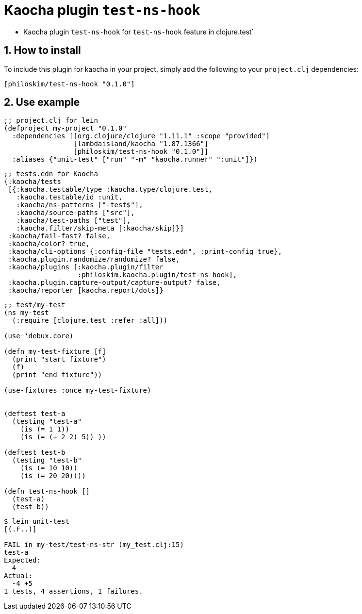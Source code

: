 = Kaocha plugin `test-ns-hook`
:sectnums:

* Kaocha plugin `test-ns-hook` for `test-ns-hook` feature in clojure.test`


== How to install

To include this plugin for kaocha in your project, simply add the following to your
`project.clj` dependencies:

[listing]
----
[philoskim/test-ns-hook "0.1.0"]
----


== Use example

[listing]
----
;; project.clj for lein
(defproject my-project "0.1.0"
  :dependencies [[org.clojure/clojure "1.11.1" :scope "provided"]
                 [lambdaisland/kaocha "1.87.1366"]
                 [philoskim/test-ns-hook "0.1.0"]]
  :aliases {"unit-test" ["run" "-m" "kaocha.runner" ":unit"]})
----


[listing]
----
;; tests.edn for Kaocha
{:kaocha/tests
 [{:kaocha.testable/type :kaocha.type/clojure.test,
   :kaocha.testable/id :unit,
   :kaocha/ns-patterns ["-test$"],
   :kaocha/source-paths ["src"],
   :kaocha/test-paths ["test"],
   :kaocha.filter/skip-meta [:kaocha/skip]}]
 :kaocha/fail-fast? false,
 :kaocha/color? true,
 :kaocha/cli-options {:config-file "tests.edn", :print-config true},
 :kaocha.plugin.randomize/randomize? false,
 :kaocha/plugins [:kaocha.plugin/filter
                  :philoskim.kaocha.plugin/test-ns-hook],
 :kaocha.plugin.capture-output/capture-output? false,
 :kaocha/reporter [kaocha.report/dots]}
----


[listing]
----
;; test/my-test
(ns my-test
  (:require [clojure.test :refer :all]))

(use 'debux.core)

(defn my-test-fixture [f]
  (print "start fixture")
  (f)
  (print "end fixture"))

(use-fixtures :once my-test-fixture)


(deftest test-a
  (testing "test-a"
    (is (= 1 1))
    (is (= (+ 2 2) 5)) ))

(deftest test-b
  (testing "test-b"
    (is (= 10 10))
    (is (= 20 20))))

(defn test-ns-hook []
  (test-a)
  (test-b))
----


[listing]
----
$ lein unit-test
[(.F..)]

FAIL in my-test/test-ns-str (my_test.clj:15)
test-a
Expected:
  4
Actual:
  -4 +5
1 tests, 4 assertions, 1 failures.
----


